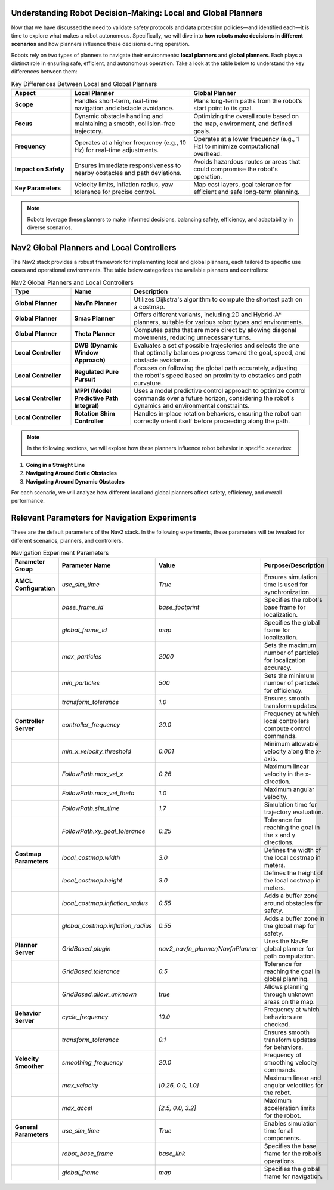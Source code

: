 Understanding Robot Decision-Making: Local and Global Planners
==============================================================

Now that we have discussed the need to validate safety protocols and data protection policies—and identified each—it is time to explore what makes a robot autonomous. Specifically, we will dive into **how robots make decisions in different scenarios** and how planners influence these decisions during operation.

Robots rely on two types of planners to navigate their environments: **local planners** and **global planners**. Each plays a distinct role in ensuring safe, efficient, and autonomous operation. Take a look at the table below to understand the key differences between them:

.. list-table:: Key Differences Between Local and Global Planners
   :header-rows: 1
   :widths: 20 40 40

   * - **Aspect**
     - **Local Planner**
     - **Global Planner**
   * - **Scope**
     - Handles short-term, real-time navigation and obstacle avoidance.
     - Plans long-term paths from the robot’s start point to its goal.
   * - **Focus**
     - Dynamic obstacle handling and maintaining a smooth, collision-free trajectory.
     - Optimizing the overall route based on the map, environment, and defined goals.
   * - **Frequency**
     - Operates at a higher frequency (e.g., 10 Hz) for real-time adjustments.
     - Operates at a lower frequency (e.g., 1 Hz) to minimize computational overhead.
   * - **Impact on Safety**
     - Ensures immediate responsiveness to nearby obstacles and path deviations.
     - Avoids hazardous routes or areas that could compromise the robot's operation.
   * - **Key Parameters**
     - Velocity limits, inflation radius, yaw tolerance for precise control.
     - Map cost layers, goal tolerance for efficient and safe long-term planning.

.. note::
    Robots leverage these planners to make informed decisions, balancing safety, efficiency, and adaptability in diverse scenarios.

Nav2 Global Planners and Local Controllers
===========================================

The Nav2 stack provides a robust framework for implementing local and global planners, each tailored to specific use cases and operational environments. The table below categorizes the available planners and controllers:

.. list-table:: Nav2 Global Planners and Local Controllers
   :header-rows: 1
   :widths: 20 20 60

   * - **Type**
     - **Name**
     - **Description**
   * - **Global Planner**
     - **NavFn Planner**
     - Utilizes Dijkstra's algorithm to compute the shortest path on a costmap.
   * - **Global Planner**
     - **Smac Planner**
     - Offers different variants, including 2D and Hybrid-A* planners, suitable for various robot types and environments.
   * - **Global Planner**
     - **Theta Planner**
     - Computes paths that are more direct by allowing diagonal movements, reducing unnecessary turns.
   * - **Local Controller**
     - **DWB (Dynamic Window Approach)**
     - Evaluates a set of possible trajectories and selects the one that optimally balances progress toward the goal, speed, and obstacle avoidance.
   * - **Local Controller**
     - **Regulated Pure Pursuit**
     - Focuses on following the global path accurately, adjusting the robot's speed based on proximity to obstacles and path curvature.
   * - **Local Controller**
     - **MPPI (Model Predictive Path Integral)**
     - Uses a model predictive control approach to optimize control commands over a future horizon, considering the robot's dynamics and environmental constraints.
   * - **Local Controller**
     - **Rotation Shim Controller**
     - Handles in-place rotation behaviors, ensuring the robot can correctly orient itself before proceeding along the path.

.. note::
    In the following sections, we will explore how these planners influence robot behavior in specific scenarios:

1. **Going in a Straight Line**  
2. **Navigating Around Static Obstacles**  
3. **Navigating Around Dynamic Obstacles**  

For each scenario, we will analyze how different local and global planners affect safety, efficiency, and overall performance.


Relevant Parameters for Navigation Experiments
==============================================

These are the default parameters of the Nav2 stack. In the following experiments, these parameters will be tweaked for different scenarios, planners, and controllers.

.. list-table:: Navigation Experiment Parameters
   :header-rows: 1
   :widths: 20 25 15 40

   * - **Parameter Group**
     - **Parameter Name**
     - **Value**
     - **Purpose/Description**
   * - **AMCL Configuration**
     - `use_sim_time`
     - `True`
     - Ensures simulation time is used for synchronization.
   * - 
     - `base_frame_id`
     - `base_footprint`
     - Specifies the robot's base frame for localization.
   * - 
     - `global_frame_id`
     - `map`
     - Specifies the global frame for localization.
   * - 
     - `max_particles`
     - `2000`
     - Sets the maximum number of particles for localization accuracy.
   * - 
     - `min_particles`
     - `500`
     - Sets the minimum number of particles for efficiency.
   * - 
     - `transform_tolerance`
     - `1.0`
     - Ensures smooth transform updates.
   * - **Controller Server**
     - `controller_frequency`
     - `20.0`
     - Frequency at which local controllers compute control commands.
   * - 
     - `min_x_velocity_threshold`
     - `0.001`
     - Minimum allowable velocity along the x-axis.
   * - 
     - `FollowPath.max_vel_x`
     - `0.26`
     - Maximum linear velocity in the x-direction.
   * - 
     - `FollowPath.max_vel_theta`
     - `1.0`
     - Maximum angular velocity.
   * - 
     - `FollowPath.sim_time`
     - `1.7`
     - Simulation time for trajectory evaluation.
   * - 
     - `FollowPath.xy_goal_tolerance`
     - `0.25`
     - Tolerance for reaching the goal in the x and y directions.
   * - **Costmap Parameters**
     - `local_costmap.width`
     - `3.0`
     - Defines the width of the local costmap in meters.
   * - 
     - `local_costmap.height`
     - `3.0`
     - Defines the height of the local costmap in meters.
   * - 
     - `local_costmap.inflation_radius`
     - `0.55`
     - Adds a buffer zone around obstacles for safety.
   * - 
     - `global_costmap.inflation_radius`
     - `0.55`
     - Adds a buffer zone in the global map for safety.
   * - **Planner Server**
     - `GridBased.plugin`
     - `nav2_navfn_planner/NavfnPlanner`
     - Uses the NavFn global planner for path computation.
   * - 
     - `GridBased.tolerance`
     - `0.5`
     - Tolerance for reaching the goal in global planning.
   * - 
     - `GridBased.allow_unknown`
     - `true`
     - Allows planning through unknown areas on the map.
   * - **Behavior Server**
     - `cycle_frequency`
     - `10.0`
     - Frequency at which behaviors are checked.
   * - 
     - `transform_tolerance`
     - `0.1`
     - Ensures smooth transform updates for behaviors.
   * - **Velocity Smoother**
     - `smoothing_frequency`
     - `20.0`
     - Frequency of smoothing velocity commands.
   * - 
     - `max_velocity`
     - `[0.26, 0.0, 1.0]`
     - Maximum linear and angular velocities for the robot.
   * - 
     - `max_accel`
     - `[2.5, 0.0, 3.2]`
     - Maximum acceleration limits for the robot.
   * - **General Parameters**
     - `use_sim_time`
     - `True`
     - Enables simulation time for all components.
   * - 
     - `robot_base_frame`
     - `base_link`
     - Specifies the base frame for the robot’s operations.
   * - 
     - `global_frame`
     - `map`
     - Specifies the global frame for navigation.
